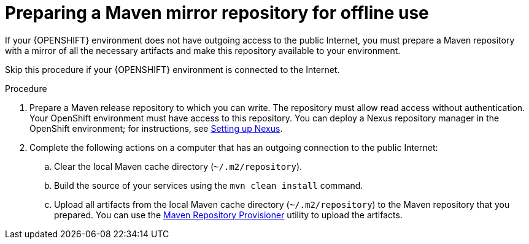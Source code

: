 [id='offline-repo-proc']
= Preparing a Maven mirror repository for offline use 

If your {OPENSHIFT} environment does not have outgoing access to the public Internet, you must prepare a Maven repository with a mirror of all the necessary artifacts and make this repository available to your environment.

Skip this procedure if your {OPENSHIFT} environment is connected to the Internet.

.Procedure

. Prepare a Maven release repository to which you can write. The repository must allow read access without authentication. Your OpenShift environment must have access to this repository. You can deploy a Nexus repository manager in the OpenShift environment; for instructions, see https://access.redhat.com/documentation/en-us/openshift_container_platform/3.11/html/developer_guide/tutorials#nexus-setting-up-nexus[Setting up Nexus]. 

. Complete the following actions on a computer that has an outgoing connection to the public Internet:

.. Clear the local Maven cache directory (`~/.m2/repository`).
.. Build the source of your services using the `mvn clean install` command.
.. Upload all artifacts from the local Maven cache directory (`~/.m2/repository`) to the Maven repository that you prepared. You can use the https://github.com/simpligility/maven-repository-tools/tree/master/maven-repository-provisioner[Maven Repository Provisioner] utility to upload the artifacts.
